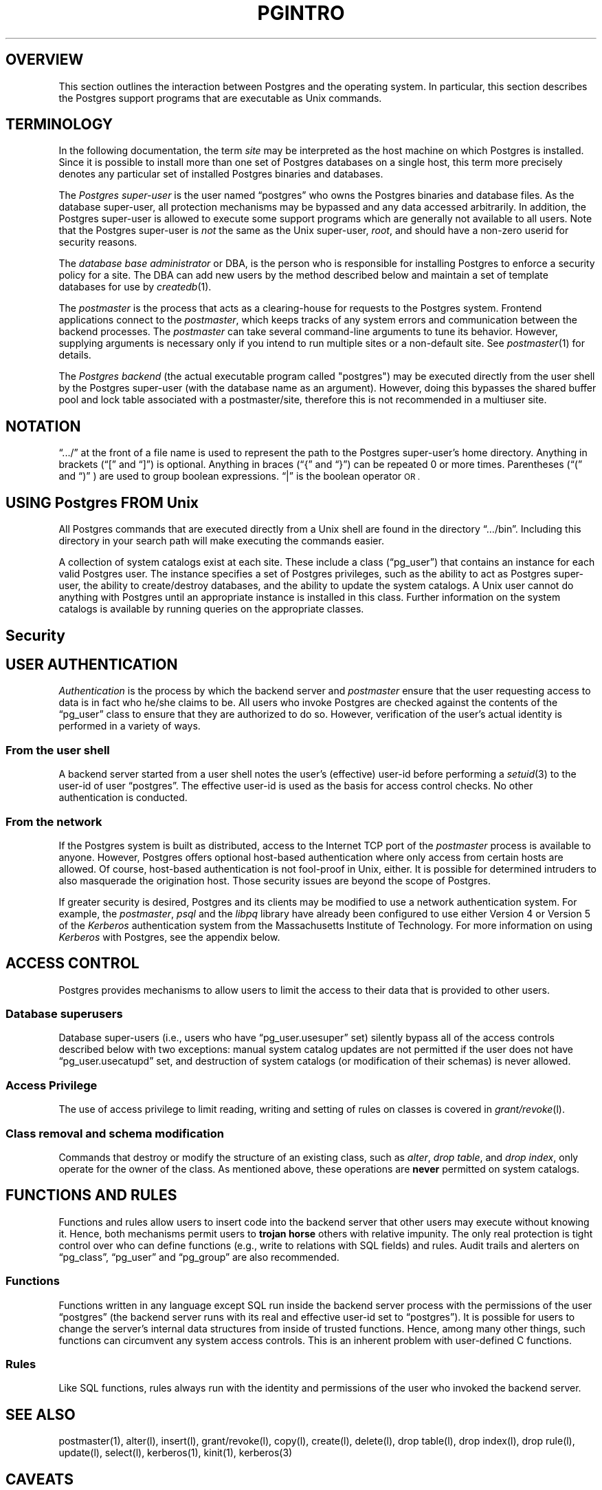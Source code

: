 .\" This is -*-nroff-*-
.\" XXX standard disclaimer belongs here....
.\" $Header: /home/cvsmirror/pg/pgsql/src/man/Attic/pgintro.1,v 1.2 1998/01/11 22:17:50 momjian Exp $
.TH PGINTRO UNIX 11/05/95 PostgreSQL PostgreSQL
.SP INFORMATION UNIX 11/05/95
.BH "SECTION 2 - Unix COMMANDS (Unix)"
.SH "OVERVIEW"
This section outlines the interaction between Postgres and
the operating system.  In particular, this section describes 
the Postgres support programs that are executable as Unix
commands.
.SH TERMINOLOGY
In the following documentation, the term
.IR site
may be interpreted as the host machine on which Postgres is installed.
Since it is possible to install more than one set of Postgres
databases on a single host, this term more precisely denotes any
particular set of installed Postgres binaries and databases.
.PP
The 
.IR "Postgres super-user"
is the user named \*(lqpostgres\*(rq who owns the Postgres
binaries and database files.  As the database super-user, all
protection mechanisms may be bypassed and any data accessed
arbitrarily.  In addition, the Postgres super-user is allowed to execute
some support programs which are generally not available to all users.
Note that the Postgres super-user is
.IR not
the same as the Unix super-user,
.IR root ,
and should have a non-zero userid for security reasons.
.PP
The
.IR "database base administrator"
or DBA, is the person who is responsible for installing Postgres to
enforce a security policy for a site.  The DBA can add new users by
the method described below 
and maintain a set of template databases for use by
.IR createdb (1).
.PP
The
.IR postmaster
is the process that acts as a clearing-house for requests to the Postgres
system.
Frontend applications connect to the 
.IR postmaster ,
which keeps tracks of any system errors and communication between the
backend processes.  The
.IR postmaster
can take several command-line arguments to tune its behavior.
However,
supplying arguments is necessary only if you intend to run multiple
sites or a non-default site.  See
.IR postmaster (1)
for details.
.PP
The
.IR "Postgres backend"
(the actual executable program called "postgres") may be executed
directly from the user shell by the 
Postgres super-user (with the database name as an argument).  However,
doing this bypasses the shared buffer pool and lock table associated
with a postmaster/site, therefore this is not recommended in a multiuser
site.
.SH NOTATION
\*(lq.../\*(rq at the front of a file name is used to represent the
path to the Postgres super-user's home directory.  Anything in brackets
(\*(lq[\*(rq and \*(lq]\*(rq) is optional.  Anything in braces
(\*(lq{\*(rq and \*(lq}\*(rq) can be repeated 0 or more times.
Parentheses (\*(lq(\*(rq and \*(lq)\*(rq ) are used to group boolean
expressions.  \*(lq|\*(rq is the boolean operator
.SM OR .
.SH "USING Postgres FROM Unix"
All Postgres commands that are executed directly from a Unix shell are
found in the directory \*(lq.../bin\*(rq.  Including this directory in
your search path will make executing the commands easier.
.PP
A collection of system catalogs exist at each site.  These include a
class (\*(lqpg_user\*(rq) that contains an instance for each valid
Postgres user.  The instance specifies a set of Postgres privileges, such as
the ability to act as Postgres super-user, the ability to create/destroy
databases, and the ability to update the system catalogs.  A Unix
user cannot do anything with Postgres until an appropriate instance is
installed in this class.  Further information on the system catalogs
is available by running queries on the appropriate classes.
.SH "Security"
.SP SECURITY UNIX 03/12/94
.SH "USER AUTHENTICATION"
.IR Authentication
is the process by which the backend server and 
.IR postmaster
ensure that the user requesting access to data is in fact who he/she
claims to be.  All users who invoke Postgres are checked against the
contents of the \*(lqpg_user\*(rq class to ensure that they are
authorized to do so.  However, verification of the user's actual
identity is performed in a variety of ways.
.SS "From the user shell"
A backend server started from a user shell notes the user's (effective)
user-id before performing a 
.IR setuid (3)
to the user-id of user \*(lqpostgres\*(rq.  The effective user-id is used
as the basis for access control checks.  No other authentication is
conducted.
.SS "From the network"
If the Postgres system is built as distributed, access to the Internet
TCP port of the
.IR postmaster
process is available to anyone.  However, Postgres offers optional
host-based authentication where only access from certain hosts are
allowed.  Of course, host-based authentication is not fool-proof in
Unix, either. It is possible for determined intruders to also
masquerade the origination host. Those security issues are beyond the
scope of Postgres.
.PP
If greater security is desired, Postgres and its clients may be
modified to use a network authentication system.  For example, the
.IR postmaster ,
.IR psql
and the
.IR libpq
library have already been configured to use either Version 4 or Version 5 of
the
.IR Kerberos
authentication system from the Massachusetts Institute of Technology.
For more information on using
.IR Kerberos
with Postgres, see the appendix below.
.SH "ACCESS CONTROL"
Postgres provides mechanisms to allow users to limit the access to
their data that is provided to other users.
.SS "Database superusers"
Database super-users (i.e., users who have \*(lqpg_user.usesuper\*(rq
set) silently bypass all of the access controls described below with
two exceptions: manual system catalog updates are not permitted if the
user does not have \*(lqpg_user.usecatupd\*(rq set, and destruction of
system catalogs (or modification of their schemas) is never allowed.
.SS "Access Privilege
The use of access privilege to limit reading, writing and setting
of rules on classes is covered in
.IR "grant/revoke" (l).
.SS "Class removal and schema modification"
Commands that destroy or modify the structure of an existing class,
such as
.IR "alter" ,
.IR "drop table" ,
and
.IR "drop index" ,
only operate for the owner of the class.  As mentioned above, these
operations are
.BR never
permitted on system catalogs.
.SH "FUNCTIONS AND RULES"
Functions and rules allow users to insert code into the backend server
that other users may execute without knowing it.  Hence, both
mechanisms permit users to
.BR "trojan horse"
others with relative impunity.  The only real protection is tight
control over who can define functions (e.g., write to relations with
SQL fields) and rules.  Audit trails and alerters on
\*(lqpg_class\*(rq, \*(lqpg_user\*(rq and \*(lqpg_group\*(rq are also
recommended.
.SS "Functions"
Functions written in any language except SQL 
run inside the backend server
process with the permissions of the user \*(lqpostgres\*(rq (the
backend server runs with its real and effective user-id set to
\*(lqpostgres\*(rq).  It is possible for users to change the server's
internal data structures from inside of trusted functions.  Hence,
among many other things, such functions can circumvent any system
access controls.  This is an inherent problem with user-defined C functions.
.SS "Rules"
Like SQL functions, rules always run with the identity and
permissions of the user who invoked the backend server.
.SH "SEE ALSO"
postmaster(1),
alter(l),
insert(l),
grant/revoke(l),
copy(l),
create(l),
delete(l),
drop table(l),
drop index(l),
drop rule(l),
update(l),
select(l),
kerberos(1),
kinit(1),
kerberos(3)
.SH CAVEATS 
.PP
There are no plans to explicitly support encrypted data inside of
Postgres (though there is nothing to prevent users from encrypting
data within user-defined functions).  There are no plans to explicitly
support encrypted network connections, either, pending a total rewrite
of the frontend/backend protocol.
.PP
User names, group names and associated system identifiers (e.g., the
contents of \*(lqpg_user.usesysid\*(rq) are assumed to be unique
throughout a database.  Unpredictable results may occur if they are
not.
.SH "APPENDIX: USING KERBEROS"
.SS "Availability"
The
.IR Kerberos
authentication system is not distributed with Postgres, nor is it
available from the University of California at Berkeley.  Versions of
.IR Kerberos
are typically available as optional software from operating system
vendors.  In addition, a source code distribution may be obtained
through MIT Project Athena by anonymous FTP from ATHENA-DIST.MIT.EDU
(18.71.0.38).  (You may wish to obtain the MIT version even if your
vendor provides a version, since some vendor ports have been
deliberately crippled or rendered non-interoperable with the MIT
version.)  Users located outside the United States of America and
Canada are warned that distribution of the actual encryption code in
.IR Kerberos
is restricted by U. S. government export regulations.
.PP
Any additional inquiries should be directed to your vendor or MIT
Project Athena (\*(lqinfo-kerberos@ATHENA.MIT.EDU\*(rq).  Note that FAQLs
(Frequently-Asked Questions Lists) are periodically posted to the
.IR Kerberos
mailing list, \*(lqkerberos@ATHENA.MIT.EDU\*(rq (send mail to
\*(lqkerberos-request@ATHENA.MIT.EDU\*(rq to subscribe), and USENET
news group, \*(lqcomp.protocols.kerberos\*(rq.
.SS "Installation"
Installation of 
.IR Kerberos
itself is covered in detail in the 
.IR "Kerberos Installation Notes" .
Make sure that the server key file (the
.IR srvtab
or
.IR keytab )
is somehow readable by user \*(lqpostgres\*(rq.
.PP
Postgres and its clients can be compiled to use either Version 4 or
Version 5 of the MIT
.IR Kerberos
protocols by setting the 
.SM KRBVERS
variable in the file \*(lq.../src/Makefile.global\*(rq to the
appropriate value.  You can also change the location where Postgres
expects to find the associated libraries, header files and its own
server key file.
.PP
After compilation is complete, Postgres must be registered as a
.IR Kerberos
service.  See the
.IR "Kerberos Operations Notes"
and related manual pages for more details on registering services.
.SS "Operation"
After initial installation, Postgres should operate in all ways as a
normal
.IR Kerberos
service.  For details on the use of authentication, see the manual
pages for 
.IR postmaster (1)
and 
.IR psql (1).
.PP
In the 
.IR Kerberos
Version 5 hooks, the following assumptions are made about user
and service naming: (1) user principal names (anames) are assumed to
contain the actual Unix/Postgres user name in the first component; (2)
the Postgres service is assumed to be have two components, the service
name and a hostname, canonicalized as in Version 4 (i.e., all domain
suffixes removed).
.PP
.nf
user example: frew@S2K.ORG
user example: aoki/HOST=miyu.S2K.Berkeley.EDU@S2K.ORG
host example: postgres_dbms/ucbvax@S2K.ORG
.fi
.PP
Support for Version 4 will disappear sometime after the production
release of Version 5 by MIT.
